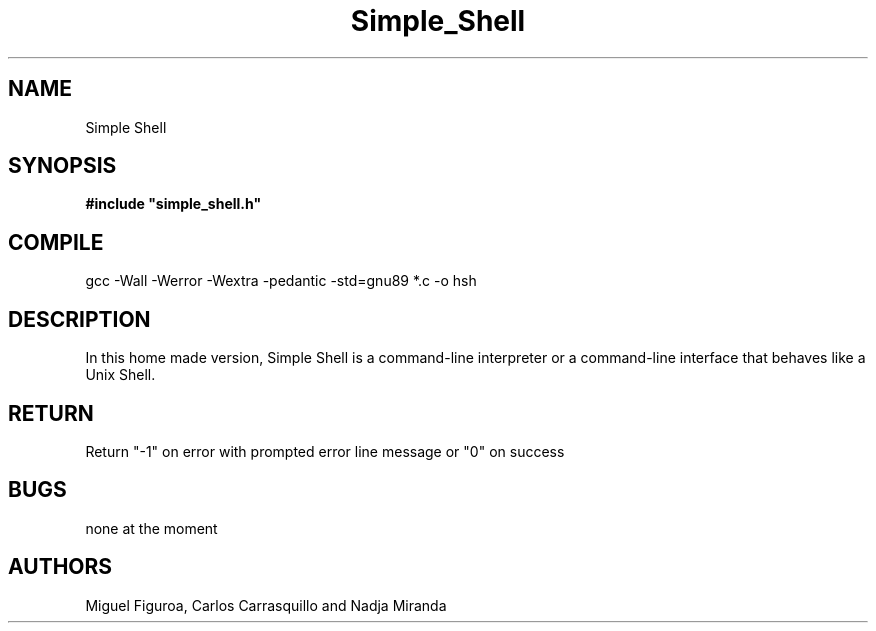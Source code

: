 .TH Simple_Shell "August 2023" "Simple Shell" "man Page-user manual"
.SH NAME
Simple Shell
.SH SYNOPSIS
.B #include\ "simple_shell.h"
.SH COMPILE
gcc -Wall -Werror -Wextra -pedantic -std=gnu89 *.c -o hsh
.SH DESCRIPTION
In this home made version, Simple Shell is a command-line interpreter or
a command-line interface that behaves like a Unix Shell.
.SH RETURN
Return "-1" on error with prompted error line message or "0" on success
.SH BUGS
none at the moment
.SH AUTHORS
Miguel Figuroa, Carlos Carrasquillo and Nadja Miranda

